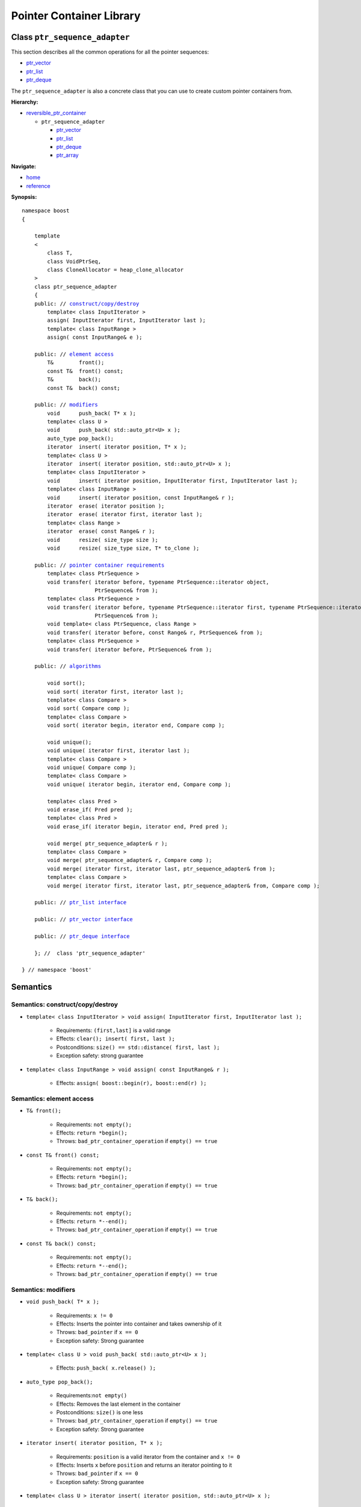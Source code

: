 ++++++++++++++++++++++++++++++++++
 |Boost| Pointer Container Library
++++++++++++++++++++++++++++++++++

.. |Boost| image:: boost.png

Class ``ptr_sequence_adapter``
------------------------------

This section describes all the common operations for all the pointer
sequences:

- `ptr_vector <ptr_vector.html>`_
- `ptr_list <ptr_list.html>`_ 
- `ptr_deque <ptr_deque.html>`_


The ``ptr_sequence_adapter`` is also a concrete class that you can use to create custom pointer
containers from.

**Hierarchy:**

- `reversible_ptr_container <reversible_ptr_container.html>`_

  - ``ptr_sequence_adapter``

    - `ptr_vector <ptr_vector.html>`_
    - `ptr_list <ptr_list.html>`_ 
    - `ptr_deque <ptr_deque.html>`_
    - `ptr_array <ptr_array.html>`_

**Navigate:**

- `home <ptr_container.html>`_
- `reference <reference.html>`_


**Synopsis:**

.. parsed-literal::

        namespace boost
        {

            template
            <
                class T,
                class VoidPtrSeq,
                class CloneAllocator = heap_clone_allocator
            >
            class ptr_sequence_adapter
            {
            public: // `construct/copy/destroy`_
                template< class InputIterator >
                assign( InputIterator first, InputIterator last );
                template< class InputRange >
                assign( const InputRange& e );

            public: // `element access`_
                T&        front();
                const T&  front() const;
                T&        back();
                const T&  back() const;

            public: // `modifiers`_
                void      push_back( T* x );
                template< class U >
                void      push_back( std::auto_ptr<U> x );
                auto_type pop_back();
                iterator  insert( iterator position, T* x );
                template< class U >
                iterator  insert( iterator position, std::auto_ptr<U> x );
                template< class InputIterator >
                void      insert( iterator position, InputIterator first, InputIterator last );
                template< class InputRange >
                void      insert( iterator position, const InputRange& r );
                iterator  erase( iterator position );
                iterator  erase( iterator first, iterator last );
                template< class Range >
                iterator  erase( const Range& r );
                void      resize( size_type size );
                void      resize( size_type size, T* to_clone );

            public: // `pointer container requirements`_
                template< class PtrSequence >
                void transfer( iterator before, typename PtrSequence::iterator object,
                               PtrSequence& from );                             
                template< class PtrSequence >
                void transfer( iterator before, typename PtrSequence::iterator first, typename PtrSequence::iterator last,
                               PtrSequence& from );
                void template< class PtrSequence, class Range >
                void transfer( iterator before, const Range& r, PtrSequence& from );
                template< class PtrSequence >
                void transfer( iterator before, PtrSequence& from );

            public: // `algorithms`_

                void sort();
                void sort( iterator first, iterator last );
                template< class Compare >
                void sort( Compare comp );
                template< class Compare >
                void sort( iterator begin, iterator end, Compare comp );

                void unique();
                void unique( iterator first, iterator last );
                template< class Compare >
                void unique( Compare comp );
                template< class Compare >
                void unique( iterator begin, iterator end, Compare comp );

                template< class Pred >
                void erase_if( Pred pred );
                template< class Pred >
                void erase_if( iterator begin, iterator end, Pred pred );

                void merge( ptr_sequence_adapter& r );
                template< class Compare >
                void merge( ptr_sequence_adapter& r, Compare comp );
                void merge( iterator first, iterator last, ptr_sequence_adapter& from );
                template< class Compare >
                void merge( iterator first, iterator last, ptr_sequence_adapter& from, Compare comp );

            public: // `ptr_list interface`_

            public: // `ptr_vector interface`_

            public: // `ptr_deque interface`_

            }; //  class 'ptr_sequence_adapter'

        } // namespace 'boost'

.. _`ptr_list interface`: ptr_list.html
.. _`ptr_vector interface`: ptr_vector.html
.. _`ptr_deque interface`: ptr_deque.html

Semantics
---------

.. _`construct/copy/destroy`:

Semantics: construct/copy/destroy
^^^^^^^^^^^^^^^^^^^^^^^^^^^^^^^^^

- ``template< class InputIterator >
  void assign( InputIterator first, InputIterator last );``

    - Requirements: ``(first,last]`` is a valid range

    - Effects: ``clear(); insert( first, last );``

    - Postconditions: ``size() == std::distance( first, last );``

    - Exception safety: strong guarantee

- ``template< class InputRange >
  void assign( const InputRange& r );``

    - Effects: ``assign( boost::begin(r), boost::end(r) );``


..
        - ``assign( size_type n, const T& u )``

        - Effects: ``clear(); insert( begin(), n, u );``

        - Postconditions: ``size() == n``

        - Exception safety: Strong guarantee


..
        void resize( size_type sz, const T& x );
        Effects:

        if ( sz > size() )
            insert( end(), sz-size(), x );
            else if ( sz < size() )
            erase( begin()+sz, end() );
            else
            ; //do nothing

        Postconditions: size() == sz

        Exception safety: Strong guarantee


.. _`element access`:

Semantics: element access
^^^^^^^^^^^^^^^^^^^^^^^^^

- ``T& front();``

    - Requirements: ``not empty();``

    - Effects: ``return *begin();``

    - Throws: ``bad_ptr_container_operation`` if ``empty() == true``

- ``const T& front() const;``

    - Requirements: ``not empty();``

    - Effects: ``return *begin();``

    - Throws: ``bad_ptr_container_operation`` if ``empty() == true``

- ``T& back();``

    - Requirements: ``not empty();``

    - Effects: ``return *--end();``

    - Throws: ``bad_ptr_container_operation`` if ``empty() == true``

- ``const T& back() const;``

    - Requirements: ``not empty();``

    - Effects: ``return *--end();``

    - Throws: ``bad_ptr_container_operation`` if ``empty() == true``


.. _`modifiers`:

Semantics: modifiers
^^^^^^^^^^^^^^^^^^^^

- ``void push_back( T* x );``

    - Requirements: ``x != 0``

    - Effects: Inserts the pointer into container and takes ownership of it

    - Throws: ``bad_pointer`` if ``x == 0``

    - Exception safety: Strong guarantee

- ``template< class U > void push_back( std::auto_ptr<U> x );``

    - Effects: ``push_back( x.release() );``
    
..
        - ``void push_back( const T& x );``

        - Effects: ``push_back( CloneAllocator::clone( x ) );``

        - Exception safety: Strong guarantee

- ``auto_type pop_back();``

    - Requirements:``not empty()``

    - Effects: Removes the last element in the container

    - Postconditions: ``size()`` is one less

    - Throws: ``bad_ptr_container_operation`` if ``empty() == true``

    - Exception safety: Strong guarantee


- ``iterator insert( iterator position, T* x );``

    - Requirements: ``position`` is a valid iterator from the container and
      ``x != 0``

    - Effects: Inserts ``x`` before ``position`` and returns an iterator pointing to it

    - Throws: ``bad_pointer`` if ``x == 0``

    - Exception safety: Strong guarantee
    
- ``template< class U > iterator insert( iterator position, std::auto_ptr<U> x );``

    - Effects: ``return insert( position, x.release() );``

..
        - ``iterator insert( iterator position, const T& x );``

        - Requirements: ``position`` is a valid iterator from the container

        - Effects: ``return insert( position, CloneAllocator::clone( x ) );``

        - Exception safety: Strong guarantee

        - ``void insert( iterator position, size_type n, const T& x );``

        - Requirements: ``position`` is a valid iterator from the container

        - Effects: Inserts ``n`` clones of ``x`` before position into the container

        - Exception safety: Strong guarantee

- ``template< class InputIterator >
  void insert( iterator position, InputIterator first, InputIterator last );``

    - Requirements: ``position`` is a valid iterator from the container

    - Effects: Inserts a cloned range before ``position``

    - Exception safety: Strong guarantee

- ``template< class InputRange >
  void insert( iterator position, const InputRange& r );``

    - Effects: ``insert( position, boost::begin(r), boost::end(r) );``

- ``iterator erase( iterator position );``

    - Requirements: ``position`` is a valid iterator from the container

    - Effects: Removes the element defined by ``position`` and returns an iterator to the following element

    - Throws: Nothing

- ``iterator erase( iterator first, iterator last );``

    - Requirements: ``[first,last)`` is a valid range

    - Effects: Removes the range of element defined by ``[first,last)`` and returns an iterator to the following element

    - Throws: Nothing

- ``template< class Range >
  void erase( const Range& r );``

    - Effects: ``erase( boost::begin(r), boost::end(r) );``

- ``void resize( size_type size );``

    - Effects: Resizes the container. If elements are erased, it happens from the back. If elements are inserted, it happens at the back.
    
    - Requirements: ``T`` is default constructible
    
    - Postcondition: ``size() == size;``
    
    - Exception safety: Basic guarantee under expansion; nothrow guarantee otherwise
    
- ``void resize( size_type size, T* to_clone );``

    - Effects: Resizes the container. If elements are erased, it happens from the back. If elements are inserted, clones of ``*to_clone`` are inserted at the back.
    
    - Postcondition: ``size() == size;``
    
    - Exception safety: Basic guarantee under expansion; nothrow guarantee otherwise

    - Remarks: ``to_clone == 0`` is valid if the container supports nulls. The container does not take ownership of ``to_clone``.

.. _`pointer container requirements`:

Semantics: pointer container requirements
^^^^^^^^^^^^^^^^^^^^^^^^^^^^^^^^^^^^^^^^^

You can use ``transfer()`` to move elements between two containers of the same type. Furthermore,
you can also move elements from a container of type ``T`` to a container of type ``U`` as long as
``T::value_type`` is convertible to ``U::value_type``. An example would be transferring from ``boost::ptr_vector<Derived>``
to ``boost::ptr_deque<Base>``.

(**Remark:** *When moving elements between two different containers, it is your responsibility to make sure the allocators are compatible.* 
*The special latitude of being able to transfer between two different containers is only available for Sequences and not for Associative Containers.*)

..

- ``template< class PtrSequence > void transfer( iterator before, typename PtrSequence::iterator object, PtrSequence& from );``   

    - Effects: Inserts the object defined by ``object`` into the container and remove it from ``from``.
      Insertion takes place before ``before``.

    - Postconditions: If ``from.empty()``, nothing happens. Otherwise
      ``size()`` is one more, ``from.size()`` is one less.

    - Exception safety: Strong guarantee


- ``template< class PtrSequence > void transfer( iterator before, typename PtrSequence::iterator first, typename PtrSequence::iterator last, PtrSequence& from );``

    - Requirements: ``from.size() >= std::distance(first,last)``

    - Effects: Inserts the objects defined by the range ``[first,last)`` into the container and remove it from ``from``.
      Insertion takes place before ``before``.

    - Postconditions: If ``from.empty()``, nothing happens. Otherwise, 
      let ``N == std::distance(first,last);`` then ``size()`` is ``N`` more, ``from.size()`` is ``N`` less.

    - Exception safety: Strong guarantee
    
    - Complexity: Linear or better

- ``void template< class PtrSequence, class Range > void transfer( iterator before, const Range& r, PtrSequence& from );``

    - Effects: ``transfer(before, boost::begin(r), boost::end(r), from);``

- ``template< class PtrSequence> void transfer( iterator before, PtrSequence& from );``

    - Effects: ``transfer(before, from, from);``

.. _`algorithms`:

Semantics: algorithms
^^^^^^^^^^^^^^^^^^^^^

The general requirement for these algorithms is that the container *does not
contain any nulls*.

- ``void sort();``
- ``void sort( iterator first, iterator last );``
- ``template< class Compare > void sort( Compare comp );``
- ``template< class Compare > void sort( iterator begin, iterator end, Compare comp );``

    - Requirements: (versions without ``Compare``) ``bool operator<( const T&, const T& )`` is defined
    - Requirements: (``Compare`` versions) ``Compare`` must take ``const T&`` arguments
    - Effects: sorts the entire container or the specified range
    - Exception safety: nothrow guarantee (the behavior is undefined if the comparison operator throws)
    - Remarks: The versions of ``sort()`` that take two iterators are not available for ``ptr_list``

- ``void unique();``
- ``void unique( iterator first, iterator last );``
- ``template< class Compare > void unique( Compare comp );``
- ``template< class Compare > void unique( iterator begin, iterator end, Compare comp );``

    - Requirements: (versions without ``Compare``) ``bool operator==( const T&, const T& )`` is defined
    - Requirements: (``Compare`` versions) ``Compare`` must take ``const T&`` arguments
    - Effects: removes adjacent and equal objects from the entire container or the specified range
    - Exception safety: nothrow guarantee (the behavior is undefined if the comparison operator throws)
    
- ``template< class Pred > void erase_if( Pred pred );``
- ``template< class Pred > void erase_if( iterator begin, iterator end, Pred pred );``

    - Requirements: ``Pred`` must take an ``const T&`` argument
    - Effects: removes all elements ``t`` for which ``pred(t)`` returns ``true`` from the entire container or the specified range
    - Exception safety: nothrow guarantee (the behavior is undefined if the comparison operator throws)
        
- ``void merge( ptr_sequence_adapter& r );``
- ``template< class Compare > void merge( ptr_sequence_adapter& r, Compare comp );``
- ``void merge( iterator first, iterator last, ptr_sequence_adapter& from );``
- ``template< class Compare > void merge( iterator first, iterator last, ptr_sequence_adapter& from, Compare comp );``

    - Requirements: (``Compare`` versions) ``Compare`` must take ``const T&`` arguments
    - Requirements: both sequences are sorted wrt. the same predicate
    - Effects: transfers the entire container or the specified sequence to the container while
      ensuring the new sequence is also sorted
    - Postconditions: (Container versions) ``r.empty()``  
    - Exception safety: nothrow guarantee (the behavior is undefined if the comparison operator throws)

.. raw:: html 

        <hr>
    
:Copyright:     Thorsten Ottosen 2004-2006. Use, modification and distribution is subject to the Boost Software License, Version 1.0 (see LICENSE_1_0.txt__).

__ http://www.boost.org/LICENSE_1_0.txt

    
